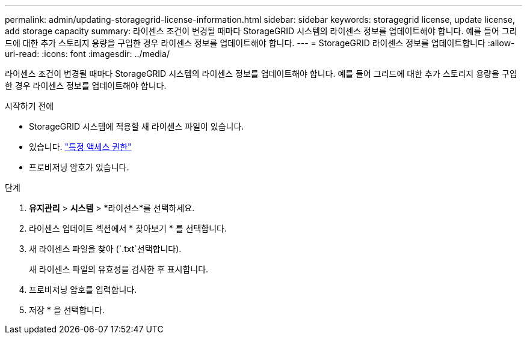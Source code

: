 ---
permalink: admin/updating-storagegrid-license-information.html 
sidebar: sidebar 
keywords: storagegrid license, update license, add storage capacity 
summary: 라이센스 조건이 변경될 때마다 StorageGRID 시스템의 라이센스 정보를 업데이트해야 합니다. 예를 들어 그리드에 대한 추가 스토리지 용량을 구입한 경우 라이센스 정보를 업데이트해야 합니다. 
---
= StorageGRID 라이센스 정보를 업데이트합니다
:allow-uri-read: 
:icons: font
:imagesdir: ../media/


[role="lead"]
라이센스 조건이 변경될 때마다 StorageGRID 시스템의 라이센스 정보를 업데이트해야 합니다. 예를 들어 그리드에 대한 추가 스토리지 용량을 구입한 경우 라이센스 정보를 업데이트해야 합니다.

.시작하기 전에
* StorageGRID 시스템에 적용할 새 라이센스 파일이 있습니다.
* 있습니다. link:admin-group-permissions.html["특정 액세스 권한"]
* 프로비저닝 암호가 있습니다.


.단계
. *유지관리* > *시스템* > *라이선스*를 선택하세요.
. 라이센스 업데이트 섹션에서 * 찾아보기 * 를 선택합니다.
. 새 라이센스 파일을 찾아 (`.txt`선택합니다).
+
새 라이센스 파일의 유효성을 검사한 후 표시합니다.

. 프로비저닝 암호를 입력합니다.
. 저장 * 을 선택합니다.

